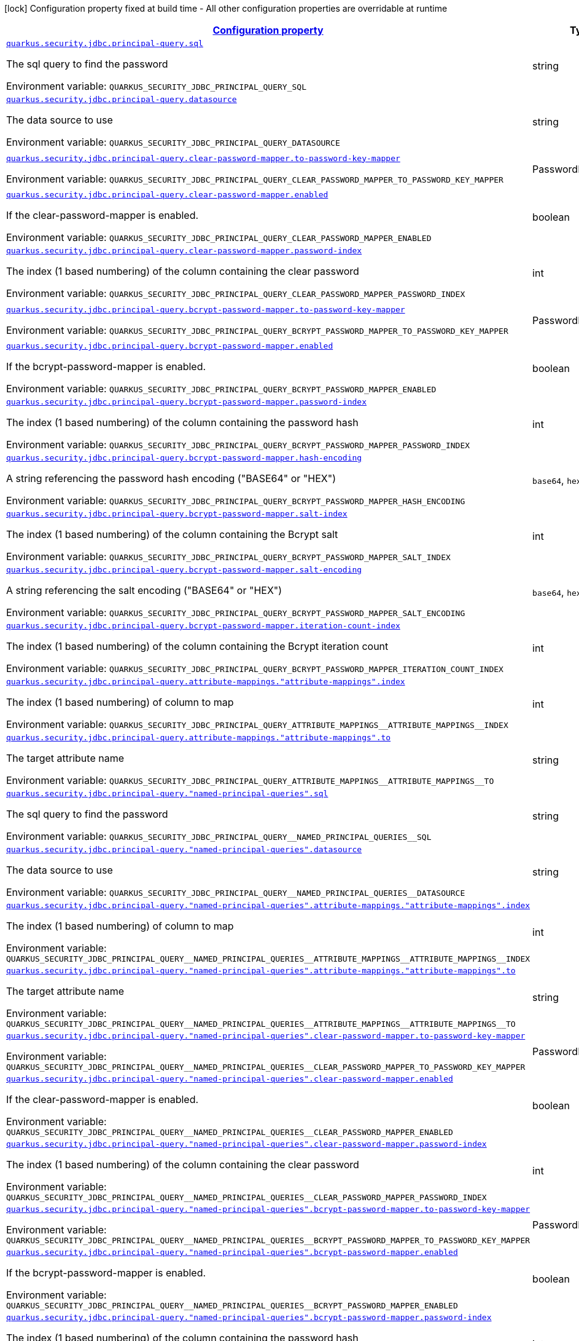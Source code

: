 
:summaryTableId: quarkus-elytron-security-jdbc-principal-query-config
[.configuration-legend]
icon:lock[title=Fixed at build time] Configuration property fixed at build time - All other configuration properties are overridable at runtime
[.configuration-reference, cols="80,.^10,.^10"]
|===

h|[[quarkus-elytron-security-jdbc-principal-query-config_configuration]]link:#quarkus-elytron-security-jdbc-principal-query-config_configuration[Configuration property]

h|Type
h|Default

a| [[quarkus-elytron-security-jdbc-principal-query-config_quarkus.security.jdbc.principal-query.sql]]`link:#quarkus-elytron-security-jdbc-principal-query-config_quarkus.security.jdbc.principal-query.sql[quarkus.security.jdbc.principal-query.sql]`


[.description]
--
The sql query to find the password

ifdef::add-copy-button-to-env-var[]
Environment variable: env_var_with_copy_button:+++QUARKUS_SECURITY_JDBC_PRINCIPAL_QUERY_SQL+++[]
endif::add-copy-button-to-env-var[]
ifndef::add-copy-button-to-env-var[]
Environment variable: `+++QUARKUS_SECURITY_JDBC_PRINCIPAL_QUERY_SQL+++`
endif::add-copy-button-to-env-var[]
--|string 
|


a| [[quarkus-elytron-security-jdbc-principal-query-config_quarkus.security.jdbc.principal-query.datasource]]`link:#quarkus-elytron-security-jdbc-principal-query-config_quarkus.security.jdbc.principal-query.datasource[quarkus.security.jdbc.principal-query.datasource]`


[.description]
--
The data source to use

ifdef::add-copy-button-to-env-var[]
Environment variable: env_var_with_copy_button:+++QUARKUS_SECURITY_JDBC_PRINCIPAL_QUERY_DATASOURCE+++[]
endif::add-copy-button-to-env-var[]
ifndef::add-copy-button-to-env-var[]
Environment variable: `+++QUARKUS_SECURITY_JDBC_PRINCIPAL_QUERY_DATASOURCE+++`
endif::add-copy-button-to-env-var[]
--|string 
|


a| [[quarkus-elytron-security-jdbc-principal-query-config_quarkus.security.jdbc.principal-query.clear-password-mapper.to-password-key-mapper]]`link:#quarkus-elytron-security-jdbc-principal-query-config_quarkus.security.jdbc.principal-query.clear-password-mapper.to-password-key-mapper[quarkus.security.jdbc.principal-query.clear-password-mapper.to-password-key-mapper]`


[.description]
--
ifdef::add-copy-button-to-env-var[]
Environment variable: env_var_with_copy_button:+++QUARKUS_SECURITY_JDBC_PRINCIPAL_QUERY_CLEAR_PASSWORD_MAPPER_TO_PASSWORD_KEY_MAPPER+++[]
endif::add-copy-button-to-env-var[]
ifndef::add-copy-button-to-env-var[]
Environment variable: `+++QUARKUS_SECURITY_JDBC_PRINCIPAL_QUERY_CLEAR_PASSWORD_MAPPER_TO_PASSWORD_KEY_MAPPER+++`
endif::add-copy-button-to-env-var[]
--|PasswordKeyMapper 
|required icon:exclamation-circle[title=Configuration property is required]


a| [[quarkus-elytron-security-jdbc-principal-query-config_quarkus.security.jdbc.principal-query.clear-password-mapper.enabled]]`link:#quarkus-elytron-security-jdbc-principal-query-config_quarkus.security.jdbc.principal-query.clear-password-mapper.enabled[quarkus.security.jdbc.principal-query.clear-password-mapper.enabled]`


[.description]
--
If the clear-password-mapper is enabled.

ifdef::add-copy-button-to-env-var[]
Environment variable: env_var_with_copy_button:+++QUARKUS_SECURITY_JDBC_PRINCIPAL_QUERY_CLEAR_PASSWORD_MAPPER_ENABLED+++[]
endif::add-copy-button-to-env-var[]
ifndef::add-copy-button-to-env-var[]
Environment variable: `+++QUARKUS_SECURITY_JDBC_PRINCIPAL_QUERY_CLEAR_PASSWORD_MAPPER_ENABLED+++`
endif::add-copy-button-to-env-var[]
--|boolean 
|`false`


a| [[quarkus-elytron-security-jdbc-principal-query-config_quarkus.security.jdbc.principal-query.clear-password-mapper.password-index]]`link:#quarkus-elytron-security-jdbc-principal-query-config_quarkus.security.jdbc.principal-query.clear-password-mapper.password-index[quarkus.security.jdbc.principal-query.clear-password-mapper.password-index]`


[.description]
--
The index (1 based numbering) of the column containing the clear password

ifdef::add-copy-button-to-env-var[]
Environment variable: env_var_with_copy_button:+++QUARKUS_SECURITY_JDBC_PRINCIPAL_QUERY_CLEAR_PASSWORD_MAPPER_PASSWORD_INDEX+++[]
endif::add-copy-button-to-env-var[]
ifndef::add-copy-button-to-env-var[]
Environment variable: `+++QUARKUS_SECURITY_JDBC_PRINCIPAL_QUERY_CLEAR_PASSWORD_MAPPER_PASSWORD_INDEX+++`
endif::add-copy-button-to-env-var[]
--|int 
|`1`


a| [[quarkus-elytron-security-jdbc-principal-query-config_quarkus.security.jdbc.principal-query.bcrypt-password-mapper.to-password-key-mapper]]`link:#quarkus-elytron-security-jdbc-principal-query-config_quarkus.security.jdbc.principal-query.bcrypt-password-mapper.to-password-key-mapper[quarkus.security.jdbc.principal-query.bcrypt-password-mapper.to-password-key-mapper]`


[.description]
--
ifdef::add-copy-button-to-env-var[]
Environment variable: env_var_with_copy_button:+++QUARKUS_SECURITY_JDBC_PRINCIPAL_QUERY_BCRYPT_PASSWORD_MAPPER_TO_PASSWORD_KEY_MAPPER+++[]
endif::add-copy-button-to-env-var[]
ifndef::add-copy-button-to-env-var[]
Environment variable: `+++QUARKUS_SECURITY_JDBC_PRINCIPAL_QUERY_BCRYPT_PASSWORD_MAPPER_TO_PASSWORD_KEY_MAPPER+++`
endif::add-copy-button-to-env-var[]
--|PasswordKeyMapper 
|required icon:exclamation-circle[title=Configuration property is required]


a| [[quarkus-elytron-security-jdbc-principal-query-config_quarkus.security.jdbc.principal-query.bcrypt-password-mapper.enabled]]`link:#quarkus-elytron-security-jdbc-principal-query-config_quarkus.security.jdbc.principal-query.bcrypt-password-mapper.enabled[quarkus.security.jdbc.principal-query.bcrypt-password-mapper.enabled]`


[.description]
--
If the bcrypt-password-mapper is enabled.

ifdef::add-copy-button-to-env-var[]
Environment variable: env_var_with_copy_button:+++QUARKUS_SECURITY_JDBC_PRINCIPAL_QUERY_BCRYPT_PASSWORD_MAPPER_ENABLED+++[]
endif::add-copy-button-to-env-var[]
ifndef::add-copy-button-to-env-var[]
Environment variable: `+++QUARKUS_SECURITY_JDBC_PRINCIPAL_QUERY_BCRYPT_PASSWORD_MAPPER_ENABLED+++`
endif::add-copy-button-to-env-var[]
--|boolean 
|`false`


a| [[quarkus-elytron-security-jdbc-principal-query-config_quarkus.security.jdbc.principal-query.bcrypt-password-mapper.password-index]]`link:#quarkus-elytron-security-jdbc-principal-query-config_quarkus.security.jdbc.principal-query.bcrypt-password-mapper.password-index[quarkus.security.jdbc.principal-query.bcrypt-password-mapper.password-index]`


[.description]
--
The index (1 based numbering) of the column containing the password hash

ifdef::add-copy-button-to-env-var[]
Environment variable: env_var_with_copy_button:+++QUARKUS_SECURITY_JDBC_PRINCIPAL_QUERY_BCRYPT_PASSWORD_MAPPER_PASSWORD_INDEX+++[]
endif::add-copy-button-to-env-var[]
ifndef::add-copy-button-to-env-var[]
Environment variable: `+++QUARKUS_SECURITY_JDBC_PRINCIPAL_QUERY_BCRYPT_PASSWORD_MAPPER_PASSWORD_INDEX+++`
endif::add-copy-button-to-env-var[]
--|int 
|`0`


a| [[quarkus-elytron-security-jdbc-principal-query-config_quarkus.security.jdbc.principal-query.bcrypt-password-mapper.hash-encoding]]`link:#quarkus-elytron-security-jdbc-principal-query-config_quarkus.security.jdbc.principal-query.bcrypt-password-mapper.hash-encoding[quarkus.security.jdbc.principal-query.bcrypt-password-mapper.hash-encoding]`


[.description]
--
A string referencing the password hash encoding ("BASE64" or "HEX")

ifdef::add-copy-button-to-env-var[]
Environment variable: env_var_with_copy_button:+++QUARKUS_SECURITY_JDBC_PRINCIPAL_QUERY_BCRYPT_PASSWORD_MAPPER_HASH_ENCODING+++[]
endif::add-copy-button-to-env-var[]
ifndef::add-copy-button-to-env-var[]
Environment variable: `+++QUARKUS_SECURITY_JDBC_PRINCIPAL_QUERY_BCRYPT_PASSWORD_MAPPER_HASH_ENCODING+++`
endif::add-copy-button-to-env-var[]
-- a|
`base64`, `hex` 
|`base64`


a| [[quarkus-elytron-security-jdbc-principal-query-config_quarkus.security.jdbc.principal-query.bcrypt-password-mapper.salt-index]]`link:#quarkus-elytron-security-jdbc-principal-query-config_quarkus.security.jdbc.principal-query.bcrypt-password-mapper.salt-index[quarkus.security.jdbc.principal-query.bcrypt-password-mapper.salt-index]`


[.description]
--
The index (1 based numbering) of the column containing the Bcrypt salt

ifdef::add-copy-button-to-env-var[]
Environment variable: env_var_with_copy_button:+++QUARKUS_SECURITY_JDBC_PRINCIPAL_QUERY_BCRYPT_PASSWORD_MAPPER_SALT_INDEX+++[]
endif::add-copy-button-to-env-var[]
ifndef::add-copy-button-to-env-var[]
Environment variable: `+++QUARKUS_SECURITY_JDBC_PRINCIPAL_QUERY_BCRYPT_PASSWORD_MAPPER_SALT_INDEX+++`
endif::add-copy-button-to-env-var[]
--|int 
|`0`


a| [[quarkus-elytron-security-jdbc-principal-query-config_quarkus.security.jdbc.principal-query.bcrypt-password-mapper.salt-encoding]]`link:#quarkus-elytron-security-jdbc-principal-query-config_quarkus.security.jdbc.principal-query.bcrypt-password-mapper.salt-encoding[quarkus.security.jdbc.principal-query.bcrypt-password-mapper.salt-encoding]`


[.description]
--
A string referencing the salt encoding ("BASE64" or "HEX")

ifdef::add-copy-button-to-env-var[]
Environment variable: env_var_with_copy_button:+++QUARKUS_SECURITY_JDBC_PRINCIPAL_QUERY_BCRYPT_PASSWORD_MAPPER_SALT_ENCODING+++[]
endif::add-copy-button-to-env-var[]
ifndef::add-copy-button-to-env-var[]
Environment variable: `+++QUARKUS_SECURITY_JDBC_PRINCIPAL_QUERY_BCRYPT_PASSWORD_MAPPER_SALT_ENCODING+++`
endif::add-copy-button-to-env-var[]
-- a|
`base64`, `hex` 
|`base64`


a| [[quarkus-elytron-security-jdbc-principal-query-config_quarkus.security.jdbc.principal-query.bcrypt-password-mapper.iteration-count-index]]`link:#quarkus-elytron-security-jdbc-principal-query-config_quarkus.security.jdbc.principal-query.bcrypt-password-mapper.iteration-count-index[quarkus.security.jdbc.principal-query.bcrypt-password-mapper.iteration-count-index]`


[.description]
--
The index (1 based numbering) of the column containing the Bcrypt iteration count

ifdef::add-copy-button-to-env-var[]
Environment variable: env_var_with_copy_button:+++QUARKUS_SECURITY_JDBC_PRINCIPAL_QUERY_BCRYPT_PASSWORD_MAPPER_ITERATION_COUNT_INDEX+++[]
endif::add-copy-button-to-env-var[]
ifndef::add-copy-button-to-env-var[]
Environment variable: `+++QUARKUS_SECURITY_JDBC_PRINCIPAL_QUERY_BCRYPT_PASSWORD_MAPPER_ITERATION_COUNT_INDEX+++`
endif::add-copy-button-to-env-var[]
--|int 
|`0`


a| [[quarkus-elytron-security-jdbc-principal-query-config_quarkus.security.jdbc.principal-query.attribute-mappings.-attribute-mappings-.index]]`link:#quarkus-elytron-security-jdbc-principal-query-config_quarkus.security.jdbc.principal-query.attribute-mappings.-attribute-mappings-.index[quarkus.security.jdbc.principal-query.attribute-mappings."attribute-mappings".index]`


[.description]
--
The index (1 based numbering) of column to map

ifdef::add-copy-button-to-env-var[]
Environment variable: env_var_with_copy_button:+++QUARKUS_SECURITY_JDBC_PRINCIPAL_QUERY_ATTRIBUTE_MAPPINGS__ATTRIBUTE_MAPPINGS__INDEX+++[]
endif::add-copy-button-to-env-var[]
ifndef::add-copy-button-to-env-var[]
Environment variable: `+++QUARKUS_SECURITY_JDBC_PRINCIPAL_QUERY_ATTRIBUTE_MAPPINGS__ATTRIBUTE_MAPPINGS__INDEX+++`
endif::add-copy-button-to-env-var[]
--|int 
|`0`


a| [[quarkus-elytron-security-jdbc-principal-query-config_quarkus.security.jdbc.principal-query.attribute-mappings.-attribute-mappings-.to]]`link:#quarkus-elytron-security-jdbc-principal-query-config_quarkus.security.jdbc.principal-query.attribute-mappings.-attribute-mappings-.to[quarkus.security.jdbc.principal-query.attribute-mappings."attribute-mappings".to]`


[.description]
--
The target attribute name

ifdef::add-copy-button-to-env-var[]
Environment variable: env_var_with_copy_button:+++QUARKUS_SECURITY_JDBC_PRINCIPAL_QUERY_ATTRIBUTE_MAPPINGS__ATTRIBUTE_MAPPINGS__TO+++[]
endif::add-copy-button-to-env-var[]
ifndef::add-copy-button-to-env-var[]
Environment variable: `+++QUARKUS_SECURITY_JDBC_PRINCIPAL_QUERY_ATTRIBUTE_MAPPINGS__ATTRIBUTE_MAPPINGS__TO+++`
endif::add-copy-button-to-env-var[]
--|string 
|required icon:exclamation-circle[title=Configuration property is required]


a| [[quarkus-elytron-security-jdbc-principal-query-config_quarkus.security.jdbc.principal-query.-named-principal-queries-.sql]]`link:#quarkus-elytron-security-jdbc-principal-query-config_quarkus.security.jdbc.principal-query.-named-principal-queries-.sql[quarkus.security.jdbc.principal-query."named-principal-queries".sql]`


[.description]
--
The sql query to find the password

ifdef::add-copy-button-to-env-var[]
Environment variable: env_var_with_copy_button:+++QUARKUS_SECURITY_JDBC_PRINCIPAL_QUERY__NAMED_PRINCIPAL_QUERIES__SQL+++[]
endif::add-copy-button-to-env-var[]
ifndef::add-copy-button-to-env-var[]
Environment variable: `+++QUARKUS_SECURITY_JDBC_PRINCIPAL_QUERY__NAMED_PRINCIPAL_QUERIES__SQL+++`
endif::add-copy-button-to-env-var[]
--|string 
|


a| [[quarkus-elytron-security-jdbc-principal-query-config_quarkus.security.jdbc.principal-query.-named-principal-queries-.datasource]]`link:#quarkus-elytron-security-jdbc-principal-query-config_quarkus.security.jdbc.principal-query.-named-principal-queries-.datasource[quarkus.security.jdbc.principal-query."named-principal-queries".datasource]`


[.description]
--
The data source to use

ifdef::add-copy-button-to-env-var[]
Environment variable: env_var_with_copy_button:+++QUARKUS_SECURITY_JDBC_PRINCIPAL_QUERY__NAMED_PRINCIPAL_QUERIES__DATASOURCE+++[]
endif::add-copy-button-to-env-var[]
ifndef::add-copy-button-to-env-var[]
Environment variable: `+++QUARKUS_SECURITY_JDBC_PRINCIPAL_QUERY__NAMED_PRINCIPAL_QUERIES__DATASOURCE+++`
endif::add-copy-button-to-env-var[]
--|string 
|


a| [[quarkus-elytron-security-jdbc-principal-query-config_quarkus.security.jdbc.principal-query.-named-principal-queries-.attribute-mappings.-attribute-mappings-.index]]`link:#quarkus-elytron-security-jdbc-principal-query-config_quarkus.security.jdbc.principal-query.-named-principal-queries-.attribute-mappings.-attribute-mappings-.index[quarkus.security.jdbc.principal-query."named-principal-queries".attribute-mappings."attribute-mappings".index]`


[.description]
--
The index (1 based numbering) of column to map

ifdef::add-copy-button-to-env-var[]
Environment variable: env_var_with_copy_button:+++QUARKUS_SECURITY_JDBC_PRINCIPAL_QUERY__NAMED_PRINCIPAL_QUERIES__ATTRIBUTE_MAPPINGS__ATTRIBUTE_MAPPINGS__INDEX+++[]
endif::add-copy-button-to-env-var[]
ifndef::add-copy-button-to-env-var[]
Environment variable: `+++QUARKUS_SECURITY_JDBC_PRINCIPAL_QUERY__NAMED_PRINCIPAL_QUERIES__ATTRIBUTE_MAPPINGS__ATTRIBUTE_MAPPINGS__INDEX+++`
endif::add-copy-button-to-env-var[]
--|int 
|`0`


a| [[quarkus-elytron-security-jdbc-principal-query-config_quarkus.security.jdbc.principal-query.-named-principal-queries-.attribute-mappings.-attribute-mappings-.to]]`link:#quarkus-elytron-security-jdbc-principal-query-config_quarkus.security.jdbc.principal-query.-named-principal-queries-.attribute-mappings.-attribute-mappings-.to[quarkus.security.jdbc.principal-query."named-principal-queries".attribute-mappings."attribute-mappings".to]`


[.description]
--
The target attribute name

ifdef::add-copy-button-to-env-var[]
Environment variable: env_var_with_copy_button:+++QUARKUS_SECURITY_JDBC_PRINCIPAL_QUERY__NAMED_PRINCIPAL_QUERIES__ATTRIBUTE_MAPPINGS__ATTRIBUTE_MAPPINGS__TO+++[]
endif::add-copy-button-to-env-var[]
ifndef::add-copy-button-to-env-var[]
Environment variable: `+++QUARKUS_SECURITY_JDBC_PRINCIPAL_QUERY__NAMED_PRINCIPAL_QUERIES__ATTRIBUTE_MAPPINGS__ATTRIBUTE_MAPPINGS__TO+++`
endif::add-copy-button-to-env-var[]
--|string 
|required icon:exclamation-circle[title=Configuration property is required]


a| [[quarkus-elytron-security-jdbc-principal-query-config_quarkus.security.jdbc.principal-query.-named-principal-queries-.clear-password-mapper.to-password-key-mapper]]`link:#quarkus-elytron-security-jdbc-principal-query-config_quarkus.security.jdbc.principal-query.-named-principal-queries-.clear-password-mapper.to-password-key-mapper[quarkus.security.jdbc.principal-query."named-principal-queries".clear-password-mapper.to-password-key-mapper]`


[.description]
--
ifdef::add-copy-button-to-env-var[]
Environment variable: env_var_with_copy_button:+++QUARKUS_SECURITY_JDBC_PRINCIPAL_QUERY__NAMED_PRINCIPAL_QUERIES__CLEAR_PASSWORD_MAPPER_TO_PASSWORD_KEY_MAPPER+++[]
endif::add-copy-button-to-env-var[]
ifndef::add-copy-button-to-env-var[]
Environment variable: `+++QUARKUS_SECURITY_JDBC_PRINCIPAL_QUERY__NAMED_PRINCIPAL_QUERIES__CLEAR_PASSWORD_MAPPER_TO_PASSWORD_KEY_MAPPER+++`
endif::add-copy-button-to-env-var[]
--|PasswordKeyMapper 
|required icon:exclamation-circle[title=Configuration property is required]


a| [[quarkus-elytron-security-jdbc-principal-query-config_quarkus.security.jdbc.principal-query.-named-principal-queries-.clear-password-mapper.enabled]]`link:#quarkus-elytron-security-jdbc-principal-query-config_quarkus.security.jdbc.principal-query.-named-principal-queries-.clear-password-mapper.enabled[quarkus.security.jdbc.principal-query."named-principal-queries".clear-password-mapper.enabled]`


[.description]
--
If the clear-password-mapper is enabled.

ifdef::add-copy-button-to-env-var[]
Environment variable: env_var_with_copy_button:+++QUARKUS_SECURITY_JDBC_PRINCIPAL_QUERY__NAMED_PRINCIPAL_QUERIES__CLEAR_PASSWORD_MAPPER_ENABLED+++[]
endif::add-copy-button-to-env-var[]
ifndef::add-copy-button-to-env-var[]
Environment variable: `+++QUARKUS_SECURITY_JDBC_PRINCIPAL_QUERY__NAMED_PRINCIPAL_QUERIES__CLEAR_PASSWORD_MAPPER_ENABLED+++`
endif::add-copy-button-to-env-var[]
--|boolean 
|`false`


a| [[quarkus-elytron-security-jdbc-principal-query-config_quarkus.security.jdbc.principal-query.-named-principal-queries-.clear-password-mapper.password-index]]`link:#quarkus-elytron-security-jdbc-principal-query-config_quarkus.security.jdbc.principal-query.-named-principal-queries-.clear-password-mapper.password-index[quarkus.security.jdbc.principal-query."named-principal-queries".clear-password-mapper.password-index]`


[.description]
--
The index (1 based numbering) of the column containing the clear password

ifdef::add-copy-button-to-env-var[]
Environment variable: env_var_with_copy_button:+++QUARKUS_SECURITY_JDBC_PRINCIPAL_QUERY__NAMED_PRINCIPAL_QUERIES__CLEAR_PASSWORD_MAPPER_PASSWORD_INDEX+++[]
endif::add-copy-button-to-env-var[]
ifndef::add-copy-button-to-env-var[]
Environment variable: `+++QUARKUS_SECURITY_JDBC_PRINCIPAL_QUERY__NAMED_PRINCIPAL_QUERIES__CLEAR_PASSWORD_MAPPER_PASSWORD_INDEX+++`
endif::add-copy-button-to-env-var[]
--|int 
|`1`


a| [[quarkus-elytron-security-jdbc-principal-query-config_quarkus.security.jdbc.principal-query.-named-principal-queries-.bcrypt-password-mapper.to-password-key-mapper]]`link:#quarkus-elytron-security-jdbc-principal-query-config_quarkus.security.jdbc.principal-query.-named-principal-queries-.bcrypt-password-mapper.to-password-key-mapper[quarkus.security.jdbc.principal-query."named-principal-queries".bcrypt-password-mapper.to-password-key-mapper]`


[.description]
--
ifdef::add-copy-button-to-env-var[]
Environment variable: env_var_with_copy_button:+++QUARKUS_SECURITY_JDBC_PRINCIPAL_QUERY__NAMED_PRINCIPAL_QUERIES__BCRYPT_PASSWORD_MAPPER_TO_PASSWORD_KEY_MAPPER+++[]
endif::add-copy-button-to-env-var[]
ifndef::add-copy-button-to-env-var[]
Environment variable: `+++QUARKUS_SECURITY_JDBC_PRINCIPAL_QUERY__NAMED_PRINCIPAL_QUERIES__BCRYPT_PASSWORD_MAPPER_TO_PASSWORD_KEY_MAPPER+++`
endif::add-copy-button-to-env-var[]
--|PasswordKeyMapper 
|required icon:exclamation-circle[title=Configuration property is required]


a| [[quarkus-elytron-security-jdbc-principal-query-config_quarkus.security.jdbc.principal-query.-named-principal-queries-.bcrypt-password-mapper.enabled]]`link:#quarkus-elytron-security-jdbc-principal-query-config_quarkus.security.jdbc.principal-query.-named-principal-queries-.bcrypt-password-mapper.enabled[quarkus.security.jdbc.principal-query."named-principal-queries".bcrypt-password-mapper.enabled]`


[.description]
--
If the bcrypt-password-mapper is enabled.

ifdef::add-copy-button-to-env-var[]
Environment variable: env_var_with_copy_button:+++QUARKUS_SECURITY_JDBC_PRINCIPAL_QUERY__NAMED_PRINCIPAL_QUERIES__BCRYPT_PASSWORD_MAPPER_ENABLED+++[]
endif::add-copy-button-to-env-var[]
ifndef::add-copy-button-to-env-var[]
Environment variable: `+++QUARKUS_SECURITY_JDBC_PRINCIPAL_QUERY__NAMED_PRINCIPAL_QUERIES__BCRYPT_PASSWORD_MAPPER_ENABLED+++`
endif::add-copy-button-to-env-var[]
--|boolean 
|`false`


a| [[quarkus-elytron-security-jdbc-principal-query-config_quarkus.security.jdbc.principal-query.-named-principal-queries-.bcrypt-password-mapper.password-index]]`link:#quarkus-elytron-security-jdbc-principal-query-config_quarkus.security.jdbc.principal-query.-named-principal-queries-.bcrypt-password-mapper.password-index[quarkus.security.jdbc.principal-query."named-principal-queries".bcrypt-password-mapper.password-index]`


[.description]
--
The index (1 based numbering) of the column containing the password hash

ifdef::add-copy-button-to-env-var[]
Environment variable: env_var_with_copy_button:+++QUARKUS_SECURITY_JDBC_PRINCIPAL_QUERY__NAMED_PRINCIPAL_QUERIES__BCRYPT_PASSWORD_MAPPER_PASSWORD_INDEX+++[]
endif::add-copy-button-to-env-var[]
ifndef::add-copy-button-to-env-var[]
Environment variable: `+++QUARKUS_SECURITY_JDBC_PRINCIPAL_QUERY__NAMED_PRINCIPAL_QUERIES__BCRYPT_PASSWORD_MAPPER_PASSWORD_INDEX+++`
endif::add-copy-button-to-env-var[]
--|int 
|`0`


a| [[quarkus-elytron-security-jdbc-principal-query-config_quarkus.security.jdbc.principal-query.-named-principal-queries-.bcrypt-password-mapper.hash-encoding]]`link:#quarkus-elytron-security-jdbc-principal-query-config_quarkus.security.jdbc.principal-query.-named-principal-queries-.bcrypt-password-mapper.hash-encoding[quarkus.security.jdbc.principal-query."named-principal-queries".bcrypt-password-mapper.hash-encoding]`


[.description]
--
A string referencing the password hash encoding ("BASE64" or "HEX")

ifdef::add-copy-button-to-env-var[]
Environment variable: env_var_with_copy_button:+++QUARKUS_SECURITY_JDBC_PRINCIPAL_QUERY__NAMED_PRINCIPAL_QUERIES__BCRYPT_PASSWORD_MAPPER_HASH_ENCODING+++[]
endif::add-copy-button-to-env-var[]
ifndef::add-copy-button-to-env-var[]
Environment variable: `+++QUARKUS_SECURITY_JDBC_PRINCIPAL_QUERY__NAMED_PRINCIPAL_QUERIES__BCRYPT_PASSWORD_MAPPER_HASH_ENCODING+++`
endif::add-copy-button-to-env-var[]
-- a|
`base64`, `hex` 
|`base64`


a| [[quarkus-elytron-security-jdbc-principal-query-config_quarkus.security.jdbc.principal-query.-named-principal-queries-.bcrypt-password-mapper.salt-index]]`link:#quarkus-elytron-security-jdbc-principal-query-config_quarkus.security.jdbc.principal-query.-named-principal-queries-.bcrypt-password-mapper.salt-index[quarkus.security.jdbc.principal-query."named-principal-queries".bcrypt-password-mapper.salt-index]`


[.description]
--
The index (1 based numbering) of the column containing the Bcrypt salt

ifdef::add-copy-button-to-env-var[]
Environment variable: env_var_with_copy_button:+++QUARKUS_SECURITY_JDBC_PRINCIPAL_QUERY__NAMED_PRINCIPAL_QUERIES__BCRYPT_PASSWORD_MAPPER_SALT_INDEX+++[]
endif::add-copy-button-to-env-var[]
ifndef::add-copy-button-to-env-var[]
Environment variable: `+++QUARKUS_SECURITY_JDBC_PRINCIPAL_QUERY__NAMED_PRINCIPAL_QUERIES__BCRYPT_PASSWORD_MAPPER_SALT_INDEX+++`
endif::add-copy-button-to-env-var[]
--|int 
|`0`


a| [[quarkus-elytron-security-jdbc-principal-query-config_quarkus.security.jdbc.principal-query.-named-principal-queries-.bcrypt-password-mapper.salt-encoding]]`link:#quarkus-elytron-security-jdbc-principal-query-config_quarkus.security.jdbc.principal-query.-named-principal-queries-.bcrypt-password-mapper.salt-encoding[quarkus.security.jdbc.principal-query."named-principal-queries".bcrypt-password-mapper.salt-encoding]`


[.description]
--
A string referencing the salt encoding ("BASE64" or "HEX")

ifdef::add-copy-button-to-env-var[]
Environment variable: env_var_with_copy_button:+++QUARKUS_SECURITY_JDBC_PRINCIPAL_QUERY__NAMED_PRINCIPAL_QUERIES__BCRYPT_PASSWORD_MAPPER_SALT_ENCODING+++[]
endif::add-copy-button-to-env-var[]
ifndef::add-copy-button-to-env-var[]
Environment variable: `+++QUARKUS_SECURITY_JDBC_PRINCIPAL_QUERY__NAMED_PRINCIPAL_QUERIES__BCRYPT_PASSWORD_MAPPER_SALT_ENCODING+++`
endif::add-copy-button-to-env-var[]
-- a|
`base64`, `hex` 
|`base64`


a| [[quarkus-elytron-security-jdbc-principal-query-config_quarkus.security.jdbc.principal-query.-named-principal-queries-.bcrypt-password-mapper.iteration-count-index]]`link:#quarkus-elytron-security-jdbc-principal-query-config_quarkus.security.jdbc.principal-query.-named-principal-queries-.bcrypt-password-mapper.iteration-count-index[quarkus.security.jdbc.principal-query."named-principal-queries".bcrypt-password-mapper.iteration-count-index]`


[.description]
--
The index (1 based numbering) of the column containing the Bcrypt iteration count

ifdef::add-copy-button-to-env-var[]
Environment variable: env_var_with_copy_button:+++QUARKUS_SECURITY_JDBC_PRINCIPAL_QUERY__NAMED_PRINCIPAL_QUERIES__BCRYPT_PASSWORD_MAPPER_ITERATION_COUNT_INDEX+++[]
endif::add-copy-button-to-env-var[]
ifndef::add-copy-button-to-env-var[]
Environment variable: `+++QUARKUS_SECURITY_JDBC_PRINCIPAL_QUERY__NAMED_PRINCIPAL_QUERIES__BCRYPT_PASSWORD_MAPPER_ITERATION_COUNT_INDEX+++`
endif::add-copy-button-to-env-var[]
--|int 
|`0`

|===